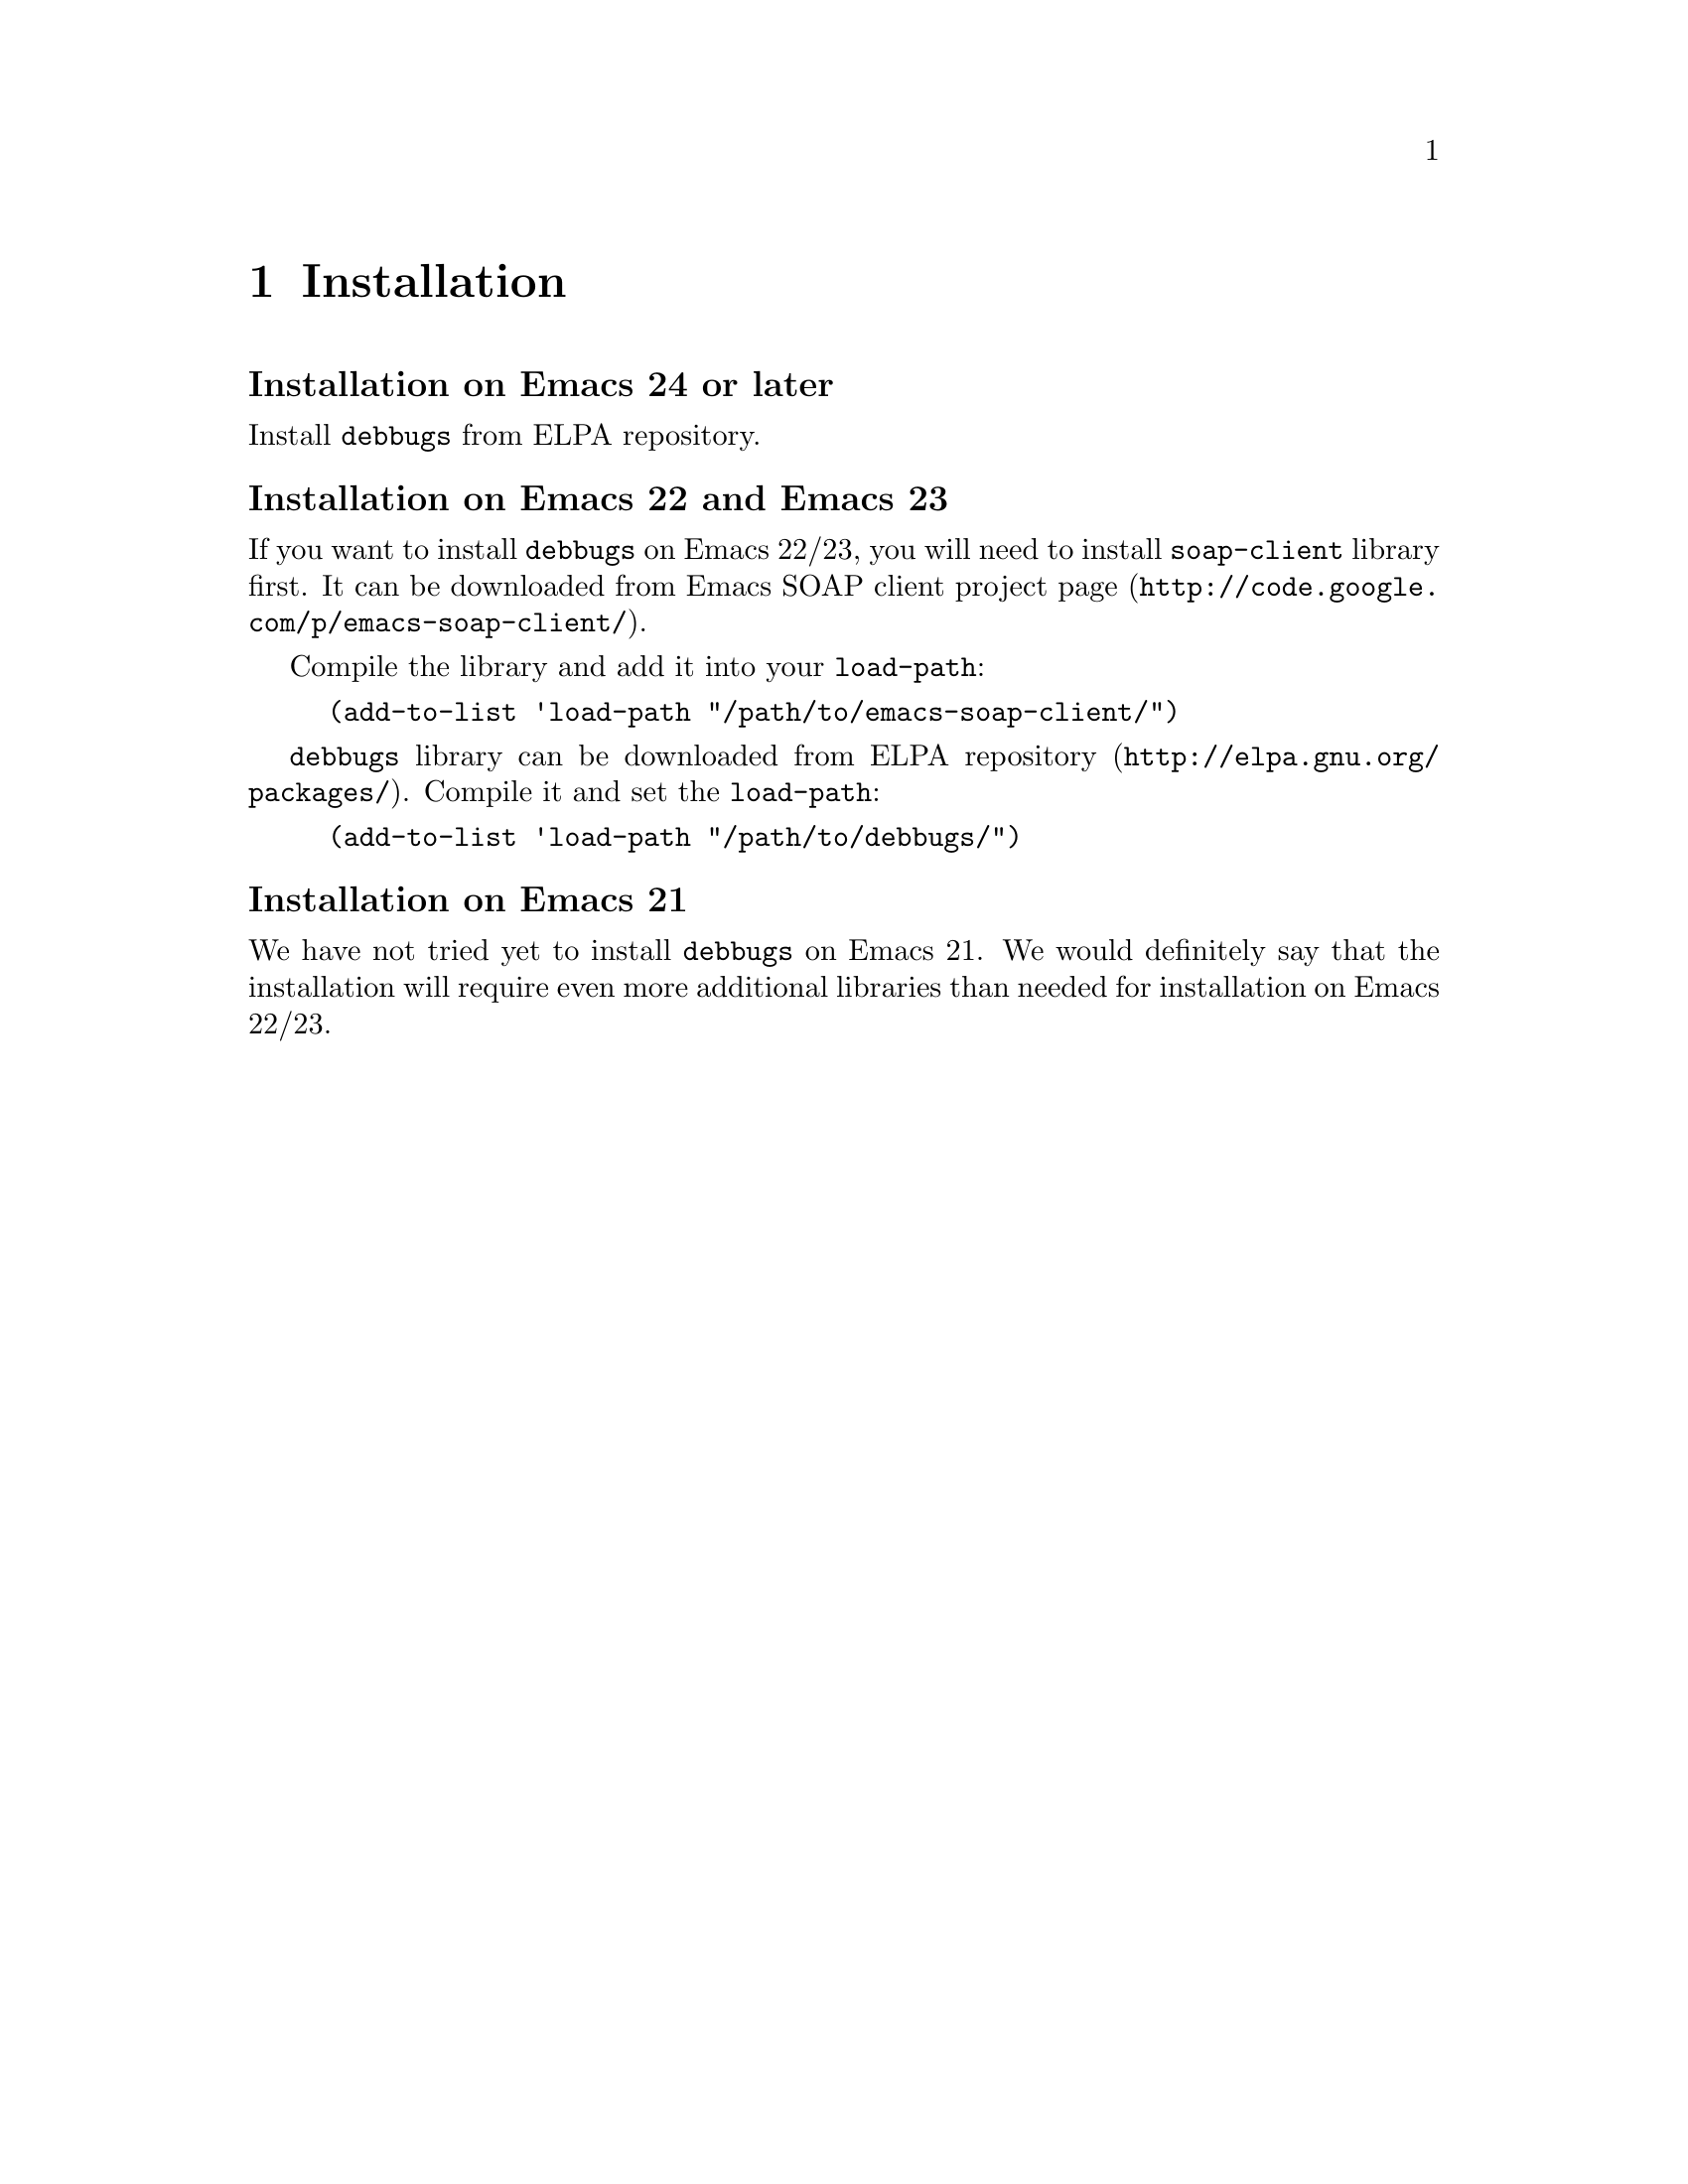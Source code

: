 \input texinfo
@setfilename debbugs.info
@settitle Debbugs programmer's manual

@dircategory Emacs
@direntry
* Debbugs: (debbugs).  A library for communication with Debbugs.
@end direntry

@copying
Copyright @copyright{} 2011 Free Software Foundation, Inc.

@quotation
Permission is granted to copy, distribute and/or modify this document
under the terms of the GNU Free Documentation License, Version 1.2 or
any later version published by the Free Software Foundation; with no
Invariant Sections, with the Front-Cover, or Back-Cover Texts. A copy of
the license is included in the section entitled ``GNU Free Documentation
License'' in the Emacs manual.

This document is part of a collection distributed under the GNU Free
Documentation License.  If you want to distribute this document
separately from the collection, you can do so by adding a copy of the
license to the document, as described in section 6 of the license.

All Emacs Lisp code contained in this document may be used, distributed,
and modified without restriction.
@end quotation
@end copying

@node Top
@top Debbugs programmer's manual
Debbugs is a bugtracking system (BTS) that was initially written for
Debian project but actually used also by GNU project. The main
distinctive feature of Debbugs is that it's mostly email-based. All
actions on bug reports: opening, closing, changing the status,
commenting, forwarding are performed via email by sending specially
composed letters to the partucular mail addresses. However, searching
the bug reports, querying bug report status and viewing comments have
been web-based for a long time. To overcome this inconvinience the
Debbugs/SOAP service was introduced.

Debbugs/SOAP service provides the means for developer to write client
application that can send the queries with certain search criteria to
Debbugs server and retrieve a set of bug reports that match them. The
developer may also ask Debbugs server for additional information about
every bug report (e. g. subject, date, originator, tags and etc.) and
get all comments and attachments.

@code{debbugs}, described in this document, is the Emacs library that
exposes to developer the available functions provided by Debbugs
server. @code{debbugs} uses Emacs SOAP client library for communication
with Debbugs server. In tandem with Emacs email facilities,
@code{debbugs} provides a solution for building application that
interacts with Debbugs BTS directly from Emacs without addressing
Debbugs' web interface.

@menu
* Installation::                Getting and installing @code{debbugs}.
* Configuration::               Configuring @code{debbugs}.
* Requesting bug numbers::      How to request bug report numbers.
* Requesting bugs statuses::    How to request status of bug report.
* Requesting messages::         How to get messages from bug report.
@end menu

@node Installation
@chapter Installation

@subheading Installation on Emacs 24 or later
Install @code{debbugs} from ELPA repository.

@subheading Installation on Emacs 22 and Emacs 23
If you want to install @code{debbugs} on Emacs 22/23, you will need to
install @code{soap-client} library first. It can be downloaded from
@uref{http://code.google.com/p/emacs-soap-client/, Emacs SOAP client
project page}.

Compile the library and add it into your @code{load-path}:

@example
(add-to-list 'load-path "/path/to/emacs-soap-client/")
@end example

@code{debbugs} library can be downloaded from
@uref{http://elpa.gnu.org/packages/, ELPA repository}. Compile it and
set the @code{load-path}: 

@example
(add-to-list 'load-path "/path/to/debbugs/")
@end example

@subheading Installation on Emacs 21
We have not tried yet to install @code{debbugs} on Emacs 21. We would
definitely say that the installation will require even more additional
libraries than needed for installation on Emacs 22/23.

@node Configuration
@chapter Configuration
@code{debbugs} is already configured to work with two main ports of
Debbugs BTS: @uref{http://bugs.debian.org} and
@uref{http://debbugs.gnu.org}. So if you intend to use these ports, you
don't need to configure @code{debbugs}. If you want to interact with
Debbugs port other than those listed, you have to configure
@code{debbugs} by adding a new server specifier to
@code{debbugs-servers} variable. The actual port can be selected by
@code{debbugs-port} variable.

@defvar debbugs-servers
List of Debbugs server specifiers. Each entry is a list that contains a
string identifying the port name and the server parameters in
keyword-value form. The list initially contains two predefined and
configured Debbugs servers: @code{"gnu.org"} and @code{"debian.org"}.

Valid keywords are:

@table @code
@item :wsdl
Location of WSDL. The value is a string with URL that should return the
WSDL specification of Debbugs/SOAP service. This keyword is intended for
future use and currently is ignored.
@item :bugreport-url
URL of the server script (@code{bugreport.cgi} in default Debbugs
installation) that provides the access to mboxes with messages from bug
reports.
@end table

Example. Add new Debbugs port with name "foobars.net":

@example
(add-to-list 
 'debbugs-servers 
 '("foobars.net"
   :wsdl "http://bugs.foobars.net/cgi/soap.cgi?WSDL"
   :bugreport-url "http://bugs.foobars.net/cgi/bugreport.cgi"))
@end example
@end defvar

@defvar debbugs-port
This variable holds the name of currently used port. Value of the
variable corresponds to the Debbugs server to be accessed, either
"gnu.org", or "debian.org", or user defined port name.
@end defvar

@node Requesting bug numbers
@chapter Requesting bug numbers
In Debbugs BTS, the bug number is the unique identifier of bug
report. The functions described in this section return from Debbugs
server the list of bug numbers that match user's query.

@defun debbugs-get-bugs &rest query
This function returns a list of bug numbers that match the
@var{query}. The @var{query} is a key-value pair sequence, where the key
is a keyword (symbol) and the value is a string. All queries are
logically concatenated via AND.

Valid keywords are:

@table @code
@item :package
The value is the name of the package a bug belongs to, like @code{"emacs"},
@code{"coreutils"}, @code{"gnus"}, or @code{"tramp"}.
@item :severity
This is the severity of the bug. The exact set of available severities
depends on policy of particular Debbugs port:

Debian port:
@code{"critical"}, @code{"grave"}, @code{"serious"},
@code{"important"}, @code{"normal"}, @code{"minor"}, @code{"wishlist"},
and @code{"fixed"}.

GNU port: 
@code{"important"}, @code{"grave"}, @code{"normal"}, @code{"minor"},
@code{"wishlist"}.
@item :tag 
An arbitrary string the bug is annotated with. Usually, this is used to
mark the status of the bug. The list of possible tags depends on Debbugs
port.

Debian port:
@code{"patch"}, @code{"wontfix"}, @code{"moreinfo"},
@code{"unreproducible"}, @code{"fixed"}, @code{"potato"},
@code{"woody"}, @code{"sid"}, @code{"help"}, @code{"security"},
@code{"upstream"}, @code{"pending"}, @code{"sarge"},
@code{"sarge-ignore"}, @code{"experimental"}, @code{"d-i"},
@code{"confirmed"}, @code{"ipv6"}, @code{"lfs"},
@code{"fixed-in-experimental"}, @code{"fixed-upstream"}, @code{"l10n"},
@code{"etch"}, @code{"etch-ignore"}, @code{"lenny"},
@code{"lenny-ignore"}.

GNU port: 
@code{"fixed"}, @code{"notabug"}, @code{"wontfix"},
@code{"unreproducible"}, @code{"moreinfo"}, @code{"patch"}.
@item :owner
This is used to identify bugs by the owner's email address. The special
email address @code{"me"} is used as pattern, replaced with variable
@code{user-mail-address} (@pxref{(elisp)User Identification})
@item :submitter
With this keyword it is possible to filter bugs by the submitter's email
address. The special email address @code{"me"} is used as pattern,
replaced with variable @code{user-mail-address}.
@item :archive
A keyword to filter for bugs which are already archived, or not.  Valid
values are @code{"0"} (not archived), @code{"1"} (archived) or
@code{"both"}. If this keyword is not given in the query, @code{:archive
"0"} is assumed by default.
@end table

Example. Get all bug reports that were initiated by me.

@example
(let ((debbugs-port "gnu.org"))
  (debbugs-get-bugs :submitter "me" :archive "both"))
@result{} (5516 5551 5645 7259)
@end example
@end defun

@defun debbugs-newest-bugs amount
This function returns a list of bug numbers, according to @var{amount}
(a number) of latest bugs.

Example. Get the latest six bug report numbers from Debian BTS:

@example
(let ((debbugs-port "debian.org"))
  (debbugs-newest-bugs 6))
@result{} (633152 633153 633154 633155 633156 633157)
@end example
@end defun

@node Requesting bugs statuses
@chapter Requesting bugs statuses
Bug status is a collection of fields that holds the information about
the state and importance of the bug report, about originator, owner and
various aspects of relationship with other bug reports.

@defun debbugs-get-status &rest bug-numbers
Return a list of status entries for the bug reports identified by
@var{bug-numbers}. Every returned entry is an association list with the
following attributes:

@table @code
@item bug_num
The bug number.
@item package
A list of package names the bug belongs to.
@item severity
The severity of the bug report. Possible values are the same as for
@code{:severity} in @code{debbugs-get-bugs} (@pxref{Requesting bug
numbers}).
@item tags
The status of the bug report, a list of strings. Possible values are the
same as for @code{:tags} in @code{debbugs-get-bugs} (@pxref{Requesting
bug numbers}).
@item pending
The string @code{"pending"}, @code{"forwarded"} or @code{"done"}.
@item subject
Subject/Title of the bugreport.
@item originator
The E-mail address of bug report submitter.
@item mergedwith
A list of bug numbers this bug was merged with.
@item source
Source package name of the bug report.
@item date
Date of bug creation. Encoded as UNIX time.
@item log_modified
@item last_modified
Date of last update. Encoded as UNIX time.
@item found_date
@item fixed_date
Date of bug report / bug fix (empty for now). Encoded as UNIX time.
@item done
The E-mail address of the worker who has closed the bug (if done).
@item archived
@code{t} if the bug is archived, @code{nil} otherwise.
@item unarchived
The date the bug has been unarchived, if ever. Encoded as UNIX time.
@item found_versions
@item fixed_versions
List of version strings.
@item forwarded
A URL or an E-mail address.
@item blocks
A list of bug numbers this bug blocks.
@item blockedby
A list of bug numbers this bug is blocked by.
@item msgid
The message id of the initial bug report.
@item owner
Who is responsible for fixing.
@item location
Always the string @code{"db-h"} or @code{"archive"}.
@item affects
A list of package names.
@item summary
Arbitrary text.
@end table

Example. Get status of bug number #10 from GNU BTS:

@example
(let ((debbugs-port "gnu.org"))
  (debbugs-get-status 10))
@result{}
(((source . "unknown") (found_versions) (done) (blocks)
  (date . 1203606305.0) (fixed) (fixed_versions) (mergedwith) 
  (found) (unarchived) (blockedby) (keywords) (summary) 
  (msgid . "<87zltuz7eh.fsf@@freemail.hu>") (id . 10) 
  (forwarded) (severity . "wishlist") 
  (owner . "Magnus Henoch <*****@@freemail.hu>")
  (log_modified . 1310061242.0) (location . "db-h") 
  (subject . "url-gw should support HTTP CONNECT proxies") 
  (originator . "Magnus Henoch <*****@@freemail.hu>")
  (last_modified . 1310061242.0) (pending . "pending") (affects) 
  (archived) (tags) (fixed_date) (package "emacs") (found_date) 
  (bug_num . 10)))
@end example
@end defun

@defun debbugs-get-attribute bug-or-message attribute
General accessor that returns the value of key
@var{attribute}. @var{bug-or-message} must be list element returned by
either @code{debbugs-get-status} or @code{debbugs-get-bug-log}.

Example. Return the originator of last submitted bug report:

@example
(let ((debbags-port "gnu.org"))
  (debbugs-get-attribute
   (car (apply 'debbugs-get-status (debbugs-newest-bugs 1)))
   'originator))
@result{} "Jack Daniels <jack@@daniels.com>"
@end example
@end defun

@node Requesting messages
@chapter Requesting messages

@defun debbugs-get-bug-log bug-number
Returns a list of messages related to @var{bug-number}. Every message is
an association list with the following attributes:

@table @code
@item msg_num
The number of the message inside the bug log. The numbers are ascending,
newer messages have a higher number.
@item header
The header lines from the E-mail messages, as arrived at the bug
tracker.
@item body
The message body.
@item attachments
A list of possible attachments, or @code{nil}. Not implemented yet server
side.
@end table
@end defun

@defun debbugs-get-message-numbers messages
Returns the message numbers of @var{messages}. @var{messages} must be
the result of a @code{debbugs-get-bug-log} call.

Example. Get message numbers from bug report #456789 log from Debian
BTS:

@example
(let ((debbugs-port "debian.org"))
   (debbugs-get-message-numbers (debbugs-get-bug-log 456789)))
@result{} (5 10 12)
@end example
@end defun

@defun debbugs-get-message messages message-number
Returns the message @var{message-number} of
@var{messages}. @var{messages} must be the result of a
@code{debbugs-get-bug-log} call. The returned message is a list of
strings. The first element are the header lines of the message, the
second element is the body of the message. Further elements of the list,
if any, are attachments of the message. If there is no message with
@var{message-number}, the function returns @code{nil}.

Example: Return the first message of last submitted bug report to Debian
BTS:

@example
(let* ((debbugs-port "gnu.org")
       (messages (apply 'debbugs-get-bug-log 
			(debbugs-newest-bugs 1))))
  (debbugs-get-message 
   messages
   (car (debbugs-get-message-numbers messages))))
@end example
@end defun

@defun debbugs-get-mbox bug-number mbox-type &optional filename
Download mbox with all messages from bug report
@var{bug-number}. @var{mbox-type} specifies a type of mbox and can be
one of the following symbols:

@table @code
@item mboxfolder
Download mbox folder, i. e. mbox with messages as they arrived at
Debbugs server.
@item mboxmaint
Download maintainer's mbox, i. e. mbox with messages as they are
resended from Debbugs server.
@item mboxstat
@item mboxstatus
Download status mbox. The use of either symbol depends on actual Debbugs
server configuration. For gnu.org, use the former; for debian.org - the
latter.
@end table

@var{filename}, if non-@code{nil}, is the name of file to store mbox. If
@var{filename} is @code{nil}, the downloaded mbox is inserted into the
current buffer.

Note that mbox downloading will work only if the @code{:bugreport-url}
field of @code{debbugs-servers} variable is specified
(@pxref{Configuration}).
@end defun

@bye
